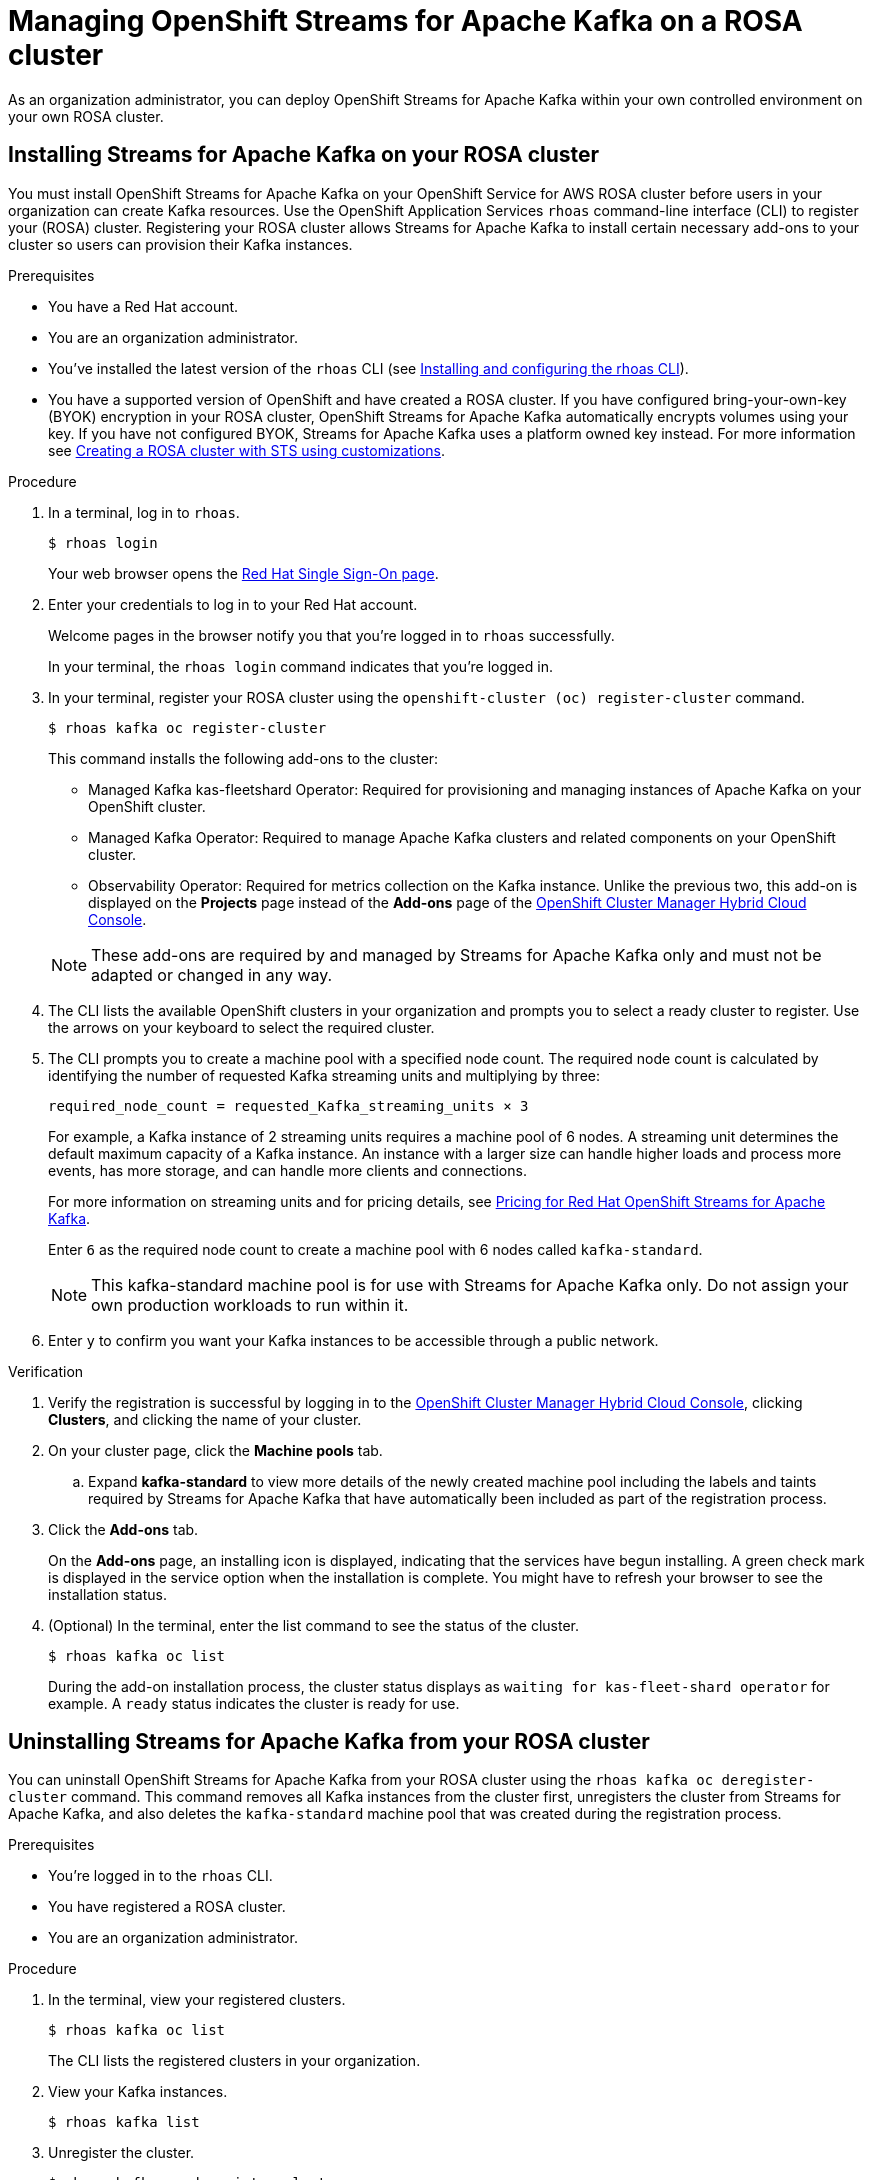 ////
START GENERATED ATTRIBUTES
WARNING: This content is generated by running npm --prefix .build run generate:attributes
////

//All OpenShift Application Services
:org-name: Application Services
:product-long-rhoas: OpenShift Application Services
:product-rhoas: OpenShift Application Services
:community:
:imagesdir: ./images
:property-file-name: app-services.properties
:samples-git-repo: https://github.com/redhat-developer/app-services-guides
:base-url: https://github.com/redhat-developer/app-services-guides/tree/main/docs/
:sso-token-url: https://sso.redhat.com/auth/realms/redhat-external/protocol/openid-connect/token
:cloud-console-url: https://console.redhat.com/
:service-accounts-url: https://console.redhat.com/application-services/service-accounts
:rh-sso-url: https://sso.redhat.com
:rh-customer-portal: Red Hat Customer Portal

//OpenShift
:openshift: OpenShift
:osd-name: OpenShift Dedicated
:osd-name-short: OpenShift Dedicated
:rosa-name: OpenShift Service for AWS
:rosa-name-short: OpenShift Service for AWS

//OpenShift Application Services CLI
:base-url-cli: https://github.com/redhat-developer/app-services-cli/tree/main/docs/
:command-ref-url-cli: commands
:installation-guide-url-cli: rhoas/rhoas-cli-installation/README.adoc
:service-contexts-url-cli: rhoas/rhoas-service-contexts/README.adoc

//OpenShift Streams for Apache Kafka
:product-long-kafka: OpenShift Streams for Apache Kafka
:product-kafka: Streams for Apache Kafka
:product-version-kafka: 1
:service-url-kafka: https://console.redhat.com/application-services/streams/
:getting-started-url-kafka: kafka/getting-started-kafka/README.adoc
:kafka-bin-scripts-url-kafka: kafka/kafka-bin-scripts-kafka/README.adoc
:kafkacat-url-kafka: kafka/kcat-kafka/README.adoc
:quarkus-url-kafka: kafka/quarkus-kafka/README.adoc
:nodejs-url-kafka: kafka/nodejs-kafka/README.adoc
:getting-started-rhoas-cli-url-kafka: kafka/rhoas-cli-getting-started-kafka/README.adoc
:topic-config-url-kafka: kafka/topic-configuration-kafka/README.adoc
:consumer-config-url-kafka: kafka/consumer-configuration-kafka/README.adoc
:access-mgmt-url-kafka: kafka/access-mgmt-kafka/README.adoc
:metrics-monitoring-url-kafka: kafka/metrics-monitoring-kafka/README.adoc
:service-binding-url-kafka: kafka/service-binding-kafka/README.adoc
:message-browsing-url-kafka: kafka/message-browsing-kafka/README.adoc

//OpenShift Service Registry
:product-long-registry: OpenShift Service Registry
:product-registry: Service Registry
:registry: Service Registry
:product-version-registry: 1
:service-url-registry: https://console.redhat.com/application-services/service-registry/
:getting-started-url-registry: registry/getting-started-registry/README.adoc
:quarkus-url-registry: registry/quarkus-registry/README.adoc
:getting-started-rhoas-cli-url-registry: registry/rhoas-cli-getting-started-registry/README.adoc
:access-mgmt-url-registry: registry/access-mgmt-registry/README.adoc
:content-rules-registry: https://access.redhat.com/documentation/en-us/red_hat_openshift_service_registry/1/guide/9b0fdf14-f0d6-4d7f-8637-3ac9e2069817[Supported Service Registry content and rules]
:service-binding-url-registry: registry/service-binding-registry/README.adoc

//OpenShift Connectors
:connectors: Connectors
:product-long-connectors: OpenShift Connectors
:product-connectors: Connectors
:product-version-connectors: 1
:service-url-connectors: https://console.redhat.com/application-services/connectors
:getting-started-url-connectors: connectors/getting-started-connectors/README.adoc
:getting-started-rhoas-cli-url-connectors: connectors/rhoas-cli-getting-started-connectors/README.adoc
:addon-url-connectors: https://access.redhat.com/documentation/en-us/openshift_connectors/1/guide/15a79de0-8827-4bf1-b445-8e3b3eef7b01


//OpenShift API Designer
:product-long-api-designer: OpenShift API Designer
:product-api-designer: API Designer
:product-version-api-designer: 1
:service-url-api-designer: https://console.redhat.com/application-services/api-designer/
:getting-started-url-api-designer: api-designer/getting-started-api-designer/README.adoc

//OpenShift API Management
:product-long-api-management: OpenShift API Management
:product-api-management: API Management
:product-version-api-management: 1
:service-url-api-management: https://console.redhat.com/application-services/api-management/

////
END GENERATED ATTRIBUTES
////

[id="chap-managing-cluster"]
= Managing {product-long-kafka} on a ROSA cluster
ifdef::context[:parent-context: {context}]
:context: deploying-cluster

// Purpose statement for the assembly
[role="_abstract"]

As an organization administrator, you can deploy {product-long-kafka} within your own controlled environment on your own ROSA cluster.

//Additional line break to resolve mod docs generation error.

[id="proc-installing-on-your-rosa-cluster_{context}"]
== Installing {product-kafka} on your ROSA cluster

You must install {product-long-kafka} on your {rosa-name} ROSA cluster before users in your organization can create Kafka resources. Use the {product-long-rhoas} `rhoas` command-line interface (CLI) to register your (ROSA) cluster.  Registering your ROSA cluster allows {product-kafka} to install certain necessary add-ons to your cluster so users can provision their Kafka instances.

.Prerequisites

* You have a Red Hat account.
* You are an organization administrator.
* You've installed the latest version of the `rhoas` CLI (see {base-url}{installation-guide-url-cli}[Installing and configuring the rhoas CLI^]).
* You have a supported version of {openshift} and have created a ROSA cluster. If you have configured bring-your-own-key (BYOK) encryption in your ROSA cluster, {product-long-kafka} automatically encrypts volumes using your key. If you have not configured BYOK, {product-kafka} uses a platform owned key instead. For more information see https://docs.openshift.com/rosa/rosa_install_access_delete_clusters/rosa-sts-creating-a-cluster-with-customizations.html[Creating a ROSA cluster with STS using customizations^].

.Procedure

. In a terminal, log in to `rhoas`.
+
--
[source,shell]
----
$ rhoas login
----

Your web browser opens the {rh-sso-url}[Red Hat Single Sign-On page^].
--

. Enter your credentials to log in to your Red Hat account.
+
--
Welcome pages in the browser notify you that you're logged in to `rhoas` successfully.

In your terminal, the `rhoas login` command indicates that you're logged in.
--
. In your terminal, register your ROSA cluster using the `openshift-cluster (oc) register-cluster` command.
+
--
[source,shell]
----
$ rhoas kafka oc register-cluster
----

This command installs the following add-ons to the cluster:

* Managed Kafka kas-fleetshard Operator: Required for provisioning and managing instances of Apache Kafka on your {openshift} cluster.
* Managed Kafka Operator: Required to manage Apache Kafka clusters and related components on your {openshift} cluster.
* Observability Operator: Required for metrics collection on the Kafka instance. Unlike the previous two, this add-on is displayed on the *Projects* page instead of the *Add-ons* page of the https://console.redhat.com/openshift[OpenShift Cluster Manager Hybrid Cloud Console^].
--
+
[NOTE]
--
These add-ons are required by and managed by {product-kafka} only and must not be adapted or changed in any way.
--
+
. The CLI lists the available {openshift} clusters in your organization  and prompts you to select a ready cluster to register. Use the arrows on your keyboard to select the required cluster.
. The CLI prompts you to create a machine pool with a specified node count. The required node count is calculated by identifying the number of requested Kafka streaming units and multiplying by three:
+
----
required_node_count = requested_Kafka_streaming_units × 3
----
+
For example, a Kafka instance of 2 streaming units requires a machine pool of 6 nodes. A streaming unit determines the default maximum capacity of a Kafka instance. An instance with a larger size can handle higher loads and process more events, has more storage, and can handle more clients and connections.
+
For more information on streaming units and for pricing details, see https://www.redhat.com/en/technologies/cloud-computing/openshift/openshift-streams-for-apache-kafka/pricing[Pricing for Red Hat OpenShift Streams for Apache Kafka^].
+
Enter `6` as the required node count to create a machine pool with 6 nodes called `kafka-standard`.
+
[NOTE]
--
This kafka-standard machine pool is for use with {product-kafka} only. Do not assign your own production workloads to run within it.
--
. Enter `y` to confirm you want your Kafka instances to be accessible through a public network.

.Verification

. Verify the registration is successful by logging in to the https://console.redhat.com/openshift[OpenShift Cluster Manager Hybrid Cloud Console^], clicking *Clusters*, and clicking the name of your cluster.
. On your cluster page, click the *Machine pools* tab.
.. Expand *kafka-standard* to view more details of the newly created machine pool including the labels and taints required by {product-kafka} that have automatically been included as part of the registration process.
. Click the *Add-ons* tab.
+
On the *Add-ons* page, an installing icon is displayed, indicating that the services have begun installing. A green check mark is displayed in the service option when the installation is complete. You might have to refresh your browser to see the installation status.
. (Optional) In the terminal, enter the list command to see the status of the cluster.
+
--
[source,shell]
----
$ rhoas kafka oc list
----
--
+
During the add-on installation process, the cluster status displays as `waiting for kas-fleet-shard operator` for example. A `ready` status indicates the cluster is ready for use.

[id="proc-uninstalling-from-your-rosa-cluster_{context}"]
== Uninstalling {product-kafka} from your ROSA cluster

[role="_abstract"]
You can uninstall {product-long-kafka} from your ROSA cluster using the `rhoas kafka oc deregister-cluster` command. This command removes all Kafka instances from the cluster first, unregisters the cluster from {product-kafka}, and also deletes the `kafka-standard` machine pool that was created during the registration process.

.Prerequisites

* You're logged in to the `rhoas` CLI.
* You have registered a ROSA cluster.
* You are an organization administrator.

.Procedure

. In the terminal, view your registered clusters.
+
--
[source,shell]
----
$ rhoas kafka oc list
----
--
+
The CLI lists the registered clusters in your organization.
. View your Kafka instances.
+
--
[source,shell]
----
$ rhoas kafka list
----
--
+
. Unregister the cluster.
+
--
[source,shell]
----
$ rhoas kafka oc deregister-cluster
----
--
+
. The CLI prompts you to select a cluster to unregister. Use the arrows on your keyboard to select the required cluster.
+
. You must remove all Kafka instances from the ROSA cluster in order to unregister the cluster. The CLI asks you to confirm the name of the Kafka instance you want to delete. Confirm you want to delete each Kafka instance by entering the name of each one.
+
The terminal displays a message confirming that all Kafka instances and add-ons have been deleted.

.Verification

. Verify that the Kafka instances are no longer listed on the *Kafka Instances* page of the {product-kafka} {service-url-kafka}[web console^].
. Navigate to the *Clusters* page of the https://console.redhat.com/openshift[OpenShift Cluster Manager Hybrid Cloud Console^].
.. Click the *Add-ons* tab.
+
Verify that an uninstalling state icon is present on the service options you deleted.

ifdef::parent-context[:context: {parent-context}]
ifndef::parent-context[:!context:]
